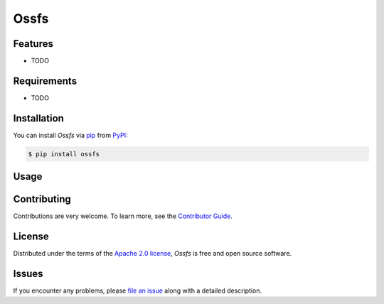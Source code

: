 Ossfs
=====

|PyPI| |Status| |Python Version| |License|

|Tests| |Codecov| |pre-commit| |Black|

.. |PyPI| image:: https://img.shields.io/pypi/v/ossfs.svg
   :target: https://pypi.org/project/ossfs/
   :alt: PyPI
.. |Status| image:: https://img.shields.io/pypi/status/ossfs.svg
   :target: https://pypi.org/project/ossfs/
   :alt: Status
.. |Python Version| image:: https://img.shields.io/pypi/pyversions/ossfs
   :target: https://pypi.org/project/ossfs
   :alt: Python Version
.. |License| image:: https://img.shields.io/pypi/l/ossfs
   :target: https://opensource.org/licenses/Apache-2.0
   :alt: License
.. |Tests| image:: https://github.com/karajan1001/ossfs/workflows/Tests/badge.svg
   :target: https://github.com/karajan1001/ossfs/actions?workflow=Tests
   :alt: Tests
.. |Codecov| image:: https://codecov.io/gh/karajan1001/ossfs/branch/main/graph/badge.svg
   :target: https://app.codecov.io/gh/karajan1001/ossfs
   :alt: Codecov
.. |pre-commit| image:: https://img.shields.io/badge/pre--commit-enabled-brightgreen?logo=pre-commit&logoColor=white
   :target: https://github.com/pre-commit/pre-commit
   :alt: pre-commit
.. |Black| image:: https://img.shields.io/badge/code%20style-black-000000.svg
   :target: https://github.com/psf/black
   :alt: Black


Features
--------

* TODO


Requirements
------------

* TODO


Installation
------------

You can install *Ossfs* via pip_ from PyPI_:

.. code:: console

   $ pip install ossfs


Usage
-----


Contributing
------------

Contributions are very welcome.
To learn more, see the `Contributor Guide`_.


License
-------

Distributed under the terms of the `Apache 2.0 license`_,
*Ossfs* is free and open source software.


Issues
------

If you encounter any problems,
please `file an issue`_ along with a detailed description.


.. _Apache 2.0 license: https://opensource.org/licenses/Apache-2.0
.. _PyPI: https://pypi.org/
.. _file an issue: https://github.com/karajan1001/ossfs/issues
.. _pip: https://pip.pypa.io/
.. github-only
.. _Contributor Guide: CONTRIBUTING.rst
